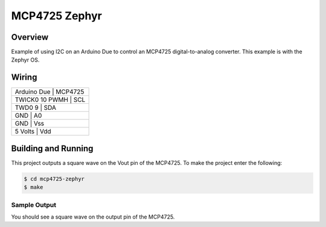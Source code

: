 .. _mcp4725-zephyr:

MCP4725 Zephyr
##############

Overview
********
Example of using I2C on an Arduino Due to control an MCP4725 digital-to-analog
converter. This example is with the Zephyr OS.

Wiring
******

+---------------+-----------+
|Arduino Due    | MCP4725   |
+---------------------------+
|TWICK0 10 PWMH | SCL       |
+---------------------------+
|TWD0 9         | SDA       |
+---------------------------+
|GND            | A0        |
+---------------------------+
|GND            | Vss       |
+---------------------------+
|5 Volts        | Vdd       |
+---------------+-----------+


Building and Running
********************

This project outputs a square wave on the Vout pin of the MCP4725. To make the
project enter the following:

.. code-block:: console

   $ cd mcp4725-zephyr
   $ make

Sample Output
=============

You should see a square wave on the output pin of the MCP4725.
